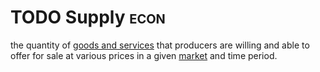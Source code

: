 * TODO Supply :econ:
:PROPERTIES:
:ID:       75f15db8-9331-495e-90ef-f3f68e7efd23
:END:
the quantity of [[id:c01a807f-754c-4a35-a42b-77a67828f82d][goods and services]] that producers are willing and able to offer for sale at various prices in a given [[id:4d4a89e0-4bda-4d38-ad2c-7f590e8d7ca3][market]] and time period.

